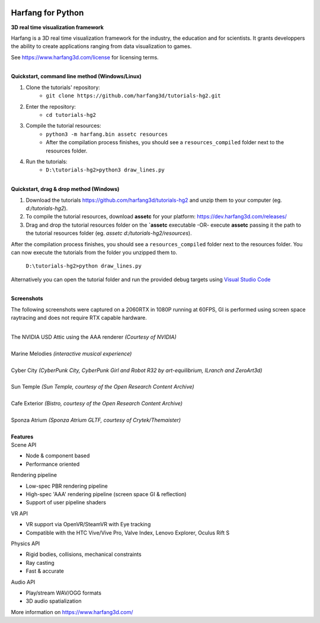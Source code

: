 .. image:: https://raw.githubusercontent.com/harfang3d/image-storage/main/brand/logo_harfang3d_horizontal-512px.png

Harfang for Python
==================

**3D real time visualization framework**

Harfang is a 3D real time visualization framework for the industry, the education and for scientists. It grants developpers the ability to create applications ranging from data visualization to games.

See https://www.harfang3d.com/license for licensing terms.

| 
| **Quickstart, command line method (Windows/Linux)**

1. Clone the tutorials' repository: 
    - ``git clone https://github.com/harfang3d/tutorials-hg2.git``
2. Enter the repository:
    - ``cd tutorials-hg2``
3. Compile the tutorial resources:
    - ``python3 -m harfang.bin assetc resources``
    - After the compilation process finishes, you should see a ``resources_compiled`` folder next to the resources folder.
4. Run the tutorials:
    - ``D:\tutorials-hg2>python3 draw_lines.py``

| 
| **Quickstart, drag & drop method (Windows)**

1. Download the tutorials https://github.com/harfang3d/tutorials-hg2 and unzip them to your computer (eg. *d:/tutorials-hg2*).
2. To compile the tutorial resources, download **assetc** for your platform: https://dev.harfang3d.com/releases/
3. Drag and drop the tutorial resources folder on the **`assetc** executable -OR- execute **assetc** passing it the path to the tutorial resources folder (eg. *assetc d:/tutorials-hg2/resources*).

.. image:: https://raw.githubusercontent.com/harfang3d/image-storage/main/tutorials/assetc.gif

After the compilation process finishes, you should see a ``resources_compiled`` folder next to the resources folder. You can now execute the tutorials from the folder you unzipped them to.

    ``D:\tutorials-hg2>python draw_lines.py``

Alternatively you can open the tutorial folder and run the provided debug targets using `Visual Studio Code <https://code.visualstudio.com/>`_

| 
| **Screenshots**

The following screenshots were captured on a 2060RTX in 1080P running at 60FPS, GI is performed using screen space raytracing and does not require RTX capable hardware.

| 
| The NVIDIA USD Attic using the AAA renderer *(Courtesy of NVIDIA)*

.. image:: https://raw.githubusercontent.com/harfang3d/image-storage/main/portfolio/3.2.6/attic_harfang.png

| 
| Marine Melodies *(interactive musical experience)*

.. image:: https://raw.githubusercontent.com/harfang3d/image-storage/main/portfolio/3.2.5/marine-melodies-screenshot_000.png

| 
| Cyber City *(CyberPunk City, CyberPunk Girl and Robot R32 by art-equilibrium, ILranch and ZeroArt3d)*

.. image:: https://raw.githubusercontent.com/harfang3d/image-storage/main/portfolio/3.1.1/cyber_city_aaa.png

.. image:: https://raw.githubusercontent.com/harfang3d/image-storage/main/portfolio/3.1.1/cyber_city_aaa_2.png

| 
| Sun Temple *(Sun Temple, courtesy of the Open Research Content Archive)*

.. image:: https://raw.githubusercontent.com/harfang3d/image-storage/main/portfolio/2.0.111/sun_temple_aaa.png

.. image:: https://raw.githubusercontent.com/harfang3d/image-storage/main/portfolio/2.0.111/sun_temple_aaa_2.png

| 
| Cafe Exterior *(Bistro, courtesy of the Open Research Content Archive)*

.. image:: https://raw.githubusercontent.com/harfang3d/image-storage/main/portfolio/2.0.111/cafe_exterior_aaa.png

.. image:: https://raw.githubusercontent.com/harfang3d/image-storage/main/portfolio/2.0.111/cafe_exterior_aaa_2.png

| 
| Sponza Atrium *(Sponza Atrium GLTF, courtesy of Crytek/Themaister)*

.. image:: https://raw.githubusercontent.com/harfang3d/image-storage/main/portfolio/3.1.1/sponza_atrium_aaa.png

.. image:: https://raw.githubusercontent.com/harfang3d/image-storage/main/portfolio/3.1.1/sponza_atrium_aaa_2.png

| 
| **Features**

| Scene API

* Node & component based
* Performance oriented

| Rendering pipeline

* Low-spec PBR rendering pipeline
* High-spec 'AAA' rendering pipeline (screen space GI & reflection)
* Support of user pipeline shaders

| VR API

* VR support via OpenVR/SteamVR with Eye tracking
* Compatible with the HTC Vive/Vive Pro, Valve Index, Lenovo Explorer, Oculus Rift S

| Physics API

* Rigid bodies, collisions, mechanical constraints
* Ray casting
* Fast & accurate

| Audio API

* Play/stream WAV/OGG formats
* 3D audio spatialization

More information on https://www.harfang3d.com/